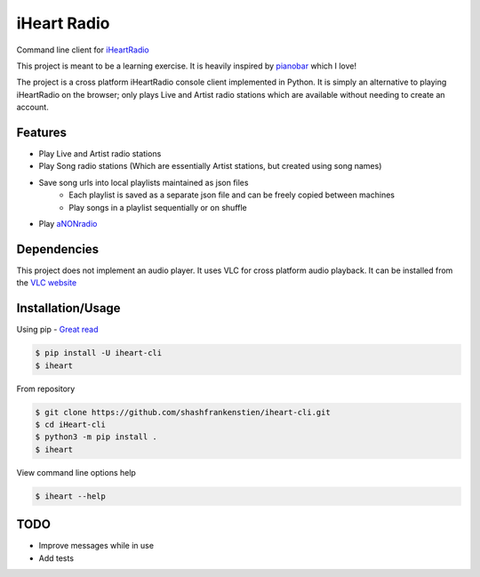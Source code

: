 iHeart Radio
================

Command line client for `iHeartRadio <https://www.iheart.com/>`_

|Python 3.6| |license|


This project is meant to be a learning exercise. It is heavily inspired by `pianobar <https://github.com/PromyLOPh/pianobar>`_ which I love!

The project is a cross platform iHeartRadio console client implemented in Python. It is simply an alternative to playing iHeartRadio on the browser; only plays Live and Artist radio stations which are available without needing to create an account.

Features
---------------------

* Play Live and Artist radio stations
* Play Song radio stations (Which are essentially Artist stations, but created using song names)
* Save song urls into local playlists maintained as json files
    - Each playlist is saved as a separate json file and can be freely copied between machines
    - Play songs in a playlist sequentially or on shuffle

* Play `aNONradio <https://anonradio.net/>`_

Dependencies
---------------------

This project does not implement an audio player. It uses VLC for cross platform audio playback. It can be installed from the `VLC website <https://www.videolan.org>`_


Installation/Usage
---------------------

Using pip - `Great read <https://matthew-brett.github.io/pydagogue/installing_scripts.html>`_

.. code::

    $ pip install -U iheart-cli
    $ iheart


From repository

.. code::

    $ git clone https://github.com/shashfrankenstien/iheart-cli.git
    $ cd iHeart-cli
    $ python3 -m pip install .
    $ iheart


View command line options help

.. code:: shell

    $ iheart --help


TODO
---------------------

* Improve messages while in use
* Add tests


.. |Python 3.6| image:: https://img.shields.io/badge/python-3.6+-blue.svg
.. |license| image:: https://img.shields.io/github/license/shashfrankenstien/iheart-cli
